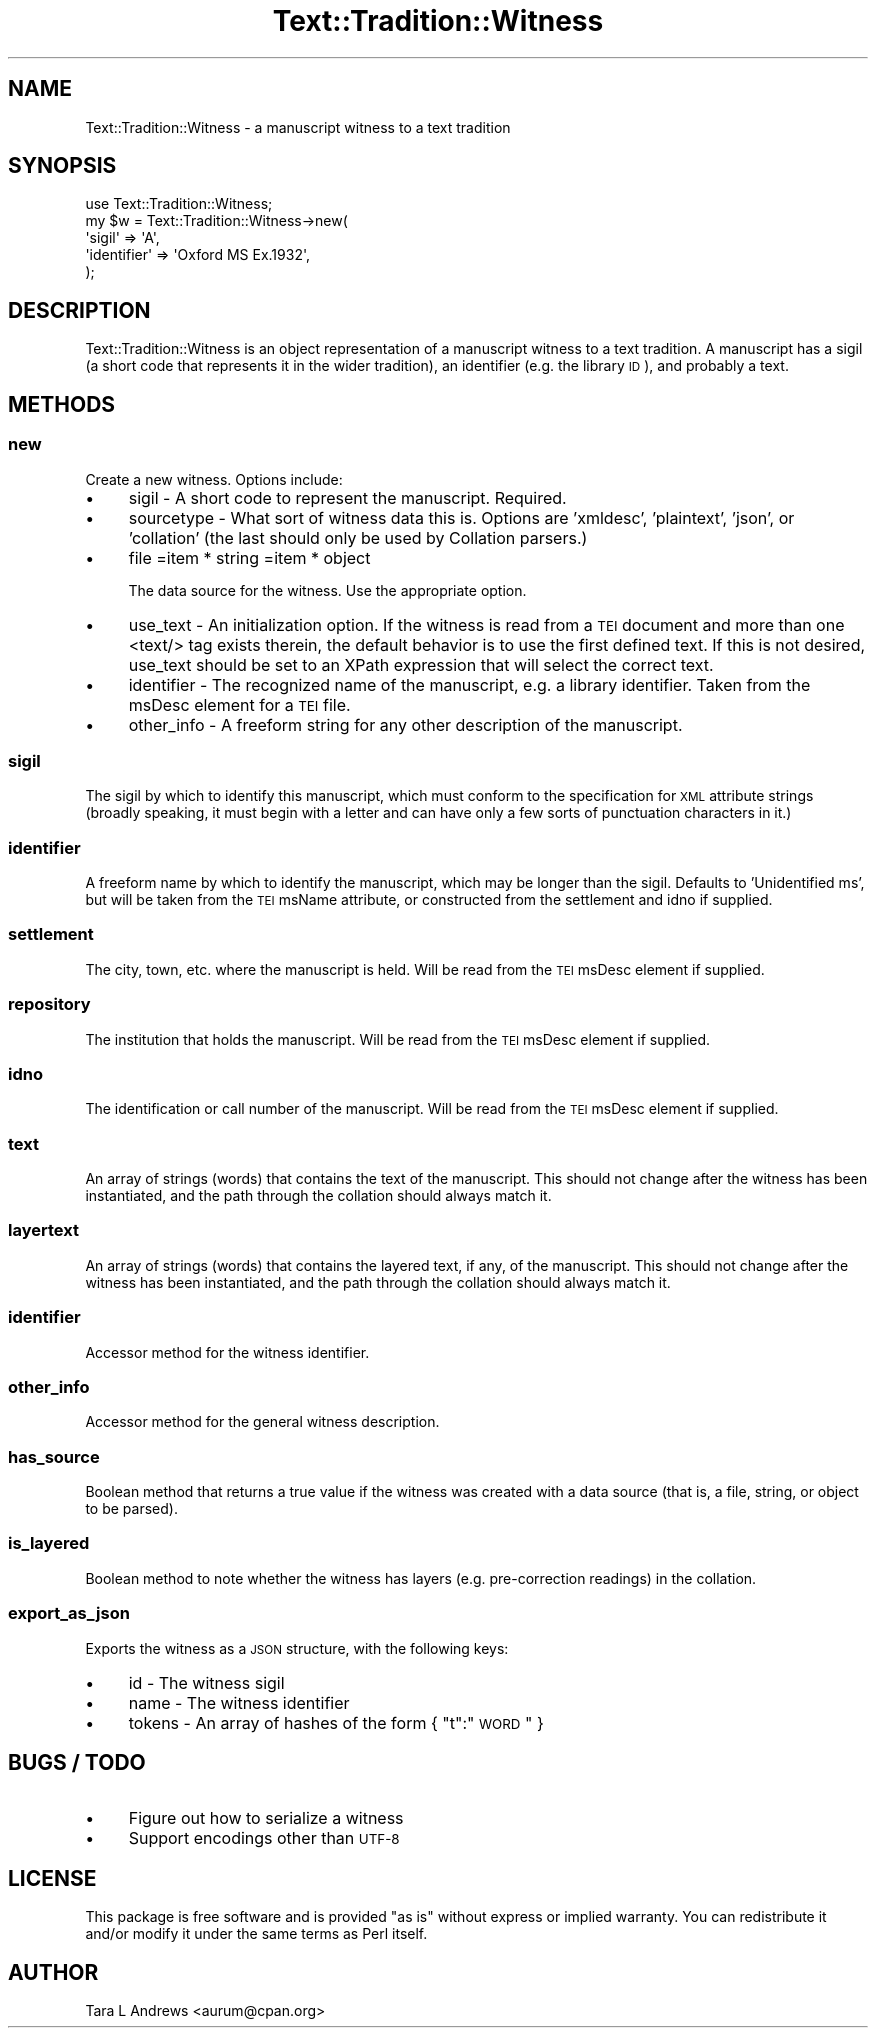 .\" Automatically generated by Pod::Man 2.25 (Pod::Simple 3.20)
.\"
.\" Standard preamble:
.\" ========================================================================
.de Sp \" Vertical space (when we can't use .PP)
.if t .sp .5v
.if n .sp
..
.de Vb \" Begin verbatim text
.ft CW
.nf
.ne \\$1
..
.de Ve \" End verbatim text
.ft R
.fi
..
.\" Set up some character translations and predefined strings.  \*(-- will
.\" give an unbreakable dash, \*(PI will give pi, \*(L" will give a left
.\" double quote, and \*(R" will give a right double quote.  \*(C+ will
.\" give a nicer C++.  Capital omega is used to do unbreakable dashes and
.\" therefore won't be available.  \*(C` and \*(C' expand to `' in nroff,
.\" nothing in troff, for use with C<>.
.tr \(*W-
.ds C+ C\v'-.1v'\h'-1p'\s-2+\h'-1p'+\s0\v'.1v'\h'-1p'
.ie n \{\
.    ds -- \(*W-
.    ds PI pi
.    if (\n(.H=4u)&(1m=24u) .ds -- \(*W\h'-12u'\(*W\h'-12u'-\" diablo 10 pitch
.    if (\n(.H=4u)&(1m=20u) .ds -- \(*W\h'-12u'\(*W\h'-8u'-\"  diablo 12 pitch
.    ds L" ""
.    ds R" ""
.    ds C` ""
.    ds C' ""
'br\}
.el\{\
.    ds -- \|\(em\|
.    ds PI \(*p
.    ds L" ``
.    ds R" ''
'br\}
.\"
.\" Escape single quotes in literal strings from groff's Unicode transform.
.ie \n(.g .ds Aq \(aq
.el       .ds Aq '
.\"
.\" If the F register is turned on, we'll generate index entries on stderr for
.\" titles (.TH), headers (.SH), subsections (.SS), items (.Ip), and index
.\" entries marked with X<> in POD.  Of course, you'll have to process the
.\" output yourself in some meaningful fashion.
.ie \nF \{\
.    de IX
.    tm Index:\\$1\t\\n%\t"\\$2"
..
.    nr % 0
.    rr F
.\}
.el \{\
.    de IX
..
.\}
.\"
.\" Accent mark definitions (@(#)ms.acc 1.5 88/02/08 SMI; from UCB 4.2).
.\" Fear.  Run.  Save yourself.  No user-serviceable parts.
.    \" fudge factors for nroff and troff
.if n \{\
.    ds #H 0
.    ds #V .8m
.    ds #F .3m
.    ds #[ \f1
.    ds #] \fP
.\}
.if t \{\
.    ds #H ((1u-(\\\\n(.fu%2u))*.13m)
.    ds #V .6m
.    ds #F 0
.    ds #[ \&
.    ds #] \&
.\}
.    \" simple accents for nroff and troff
.if n \{\
.    ds ' \&
.    ds ` \&
.    ds ^ \&
.    ds , \&
.    ds ~ ~
.    ds /
.\}
.if t \{\
.    ds ' \\k:\h'-(\\n(.wu*8/10-\*(#H)'\'\h"|\\n:u"
.    ds ` \\k:\h'-(\\n(.wu*8/10-\*(#H)'\`\h'|\\n:u'
.    ds ^ \\k:\h'-(\\n(.wu*10/11-\*(#H)'^\h'|\\n:u'
.    ds , \\k:\h'-(\\n(.wu*8/10)',\h'|\\n:u'
.    ds ~ \\k:\h'-(\\n(.wu-\*(#H-.1m)'~\h'|\\n:u'
.    ds / \\k:\h'-(\\n(.wu*8/10-\*(#H)'\z\(sl\h'|\\n:u'
.\}
.    \" troff and (daisy-wheel) nroff accents
.ds : \\k:\h'-(\\n(.wu*8/10-\*(#H+.1m+\*(#F)'\v'-\*(#V'\z.\h'.2m+\*(#F'.\h'|\\n:u'\v'\*(#V'
.ds 8 \h'\*(#H'\(*b\h'-\*(#H'
.ds o \\k:\h'-(\\n(.wu+\w'\(de'u-\*(#H)/2u'\v'-.3n'\*(#[\z\(de\v'.3n'\h'|\\n:u'\*(#]
.ds d- \h'\*(#H'\(pd\h'-\w'~'u'\v'-.25m'\f2\(hy\fP\v'.25m'\h'-\*(#H'
.ds D- D\\k:\h'-\w'D'u'\v'-.11m'\z\(hy\v'.11m'\h'|\\n:u'
.ds th \*(#[\v'.3m'\s+1I\s-1\v'-.3m'\h'-(\w'I'u*2/3)'\s-1o\s+1\*(#]
.ds Th \*(#[\s+2I\s-2\h'-\w'I'u*3/5'\v'-.3m'o\v'.3m'\*(#]
.ds ae a\h'-(\w'a'u*4/10)'e
.ds Ae A\h'-(\w'A'u*4/10)'E
.    \" corrections for vroff
.if v .ds ~ \\k:\h'-(\\n(.wu*9/10-\*(#H)'\s-2\u~\d\s+2\h'|\\n:u'
.if v .ds ^ \\k:\h'-(\\n(.wu*10/11-\*(#H)'\v'-.4m'^\v'.4m'\h'|\\n:u'
.    \" for low resolution devices (crt and lpr)
.if \n(.H>23 .if \n(.V>19 \
\{\
.    ds : e
.    ds 8 ss
.    ds o a
.    ds d- d\h'-1'\(ga
.    ds D- D\h'-1'\(hy
.    ds th \o'bp'
.    ds Th \o'LP'
.    ds ae ae
.    ds Ae AE
.\}
.rm #[ #] #H #V #F C
.\" ========================================================================
.\"
.IX Title "Text::Tradition::Witness 3"
.TH Text::Tradition::Witness 3 "2012-09-27" "perl v5.16.1" "User Contributed Perl Documentation"
.\" For nroff, turn off justification.  Always turn off hyphenation; it makes
.\" way too many mistakes in technical documents.
.if n .ad l
.nh
.SH "NAME"
Text::Tradition::Witness \- a manuscript witness to a text tradition
.SH "SYNOPSIS"
.IX Header "SYNOPSIS"
.Vb 5
\&  use Text::Tradition::Witness;
\&  my $w = Text::Tradition::Witness\->new( 
\&    \*(Aqsigil\*(Aq => \*(AqA\*(Aq,
\&    \*(Aqidentifier\*(Aq => \*(AqOxford MS Ex.1932\*(Aq,
\&    );
.Ve
.SH "DESCRIPTION"
.IX Header "DESCRIPTION"
Text::Tradition::Witness is an object representation of a manuscript
witness to a text tradition.  A manuscript has a sigil (a short code that
represents it in the wider tradition), an identifier (e.g. the library \s-1ID\s0),
and probably a text.
.SH "METHODS"
.IX Header "METHODS"
.SS "new"
.IX Subsection "new"
Create a new witness.  Options include:
.IP "\(bu" 4
sigil \- A short code to represent the manuscript.  Required.
.IP "\(bu" 4
sourcetype \- What sort of witness data this is. Options are 
\&'xmldesc', 'plaintext', 'json', or 'collation' (the last should only be 
used by Collation parsers.)
.IP "\(bu" 4
file
=item * string
=item * object
.Sp
The data source for the witness.  Use the appropriate option.
.IP "\(bu" 4
use_text \- An initialization option.  If the witness is read from a
\&\s-1TEI\s0 document and more than one <text/> tag exists therein, the default
behavior is to use the first defined text.  If this is not desired,
use_text should be set to an XPath expression that will select the correct
text.
.IP "\(bu" 4
identifier \- The recognized name of the manuscript, e.g. a library
identifier. Taken from the msDesc element for a \s-1TEI\s0 file.
.IP "\(bu" 4
other_info \- A freeform string for any other description of the
manuscript.
.SS "sigil"
.IX Subsection "sigil"
The sigil by which to identify this manuscript, which must conform to the
specification for \s-1XML\s0 attribute strings (broadly speaking, it must begin
with a letter and can have only a few sorts of punctuation characters in
it.)
.SS "identifier"
.IX Subsection "identifier"
A freeform name by which to identify the manuscript, which may be longer
than the sigil.  Defaults to 'Unidentified ms', but will be taken from the
\&\s-1TEI\s0 msName attribute, or constructed from the settlement and idno if
supplied.
.SS "settlement"
.IX Subsection "settlement"
The city, town, etc. where the manuscript is held. Will be read from the
\&\s-1TEI\s0 msDesc element if supplied.
.SS "repository"
.IX Subsection "repository"
The institution that holds the manuscript. Will be read from the \s-1TEI\s0 msDesc
element if supplied.
.SS "idno"
.IX Subsection "idno"
The identification or call number of the manuscript.  Will be read from the
\&\s-1TEI\s0 msDesc element if supplied.
.SS "text"
.IX Subsection "text"
An array of strings (words) that contains the text of the
manuscript.  This should not change after the witness has been
instantiated, and the path through the collation should always match it.
.SS "layertext"
.IX Subsection "layertext"
An array of strings (words) that contains the layered
text, if any, of the manuscript.  This should not change after the witness
has been instantiated, and the path through the collation should always
match it.
.SS "identifier"
.IX Subsection "identifier"
Accessor method for the witness identifier.
.SS "other_info"
.IX Subsection "other_info"
Accessor method for the general witness description.
.SS "has_source"
.IX Subsection "has_source"
Boolean method that returns a true value if the witness was created with a
data source (that is, a file, string, or object to be parsed).
.SS "is_layered"
.IX Subsection "is_layered"
Boolean method to note whether the witness has layers (e.g. pre-correction 
readings) in the collation.
.SS "export_as_json"
.IX Subsection "export_as_json"
Exports the witness as a \s-1JSON\s0 structure, with the following keys:
.IP "\(bu" 4
id \- The witness sigil
.IP "\(bu" 4
name \- The witness identifier
.IP "\(bu" 4
tokens \- An array of hashes of the form { \*(L"t\*(R":\*(L"\s-1WORD\s0\*(R" }
.SH "BUGS / TODO"
.IX Header "BUGS / TODO"
.IP "\(bu" 4
Figure out how to serialize a witness
.IP "\(bu" 4
Support encodings other than \s-1UTF\-8\s0
.SH "LICENSE"
.IX Header "LICENSE"
This package is free software and is provided \*(L"as is\*(R" without express
or implied warranty.  You can redistribute it and/or modify it under
the same terms as Perl itself.
.SH "AUTHOR"
.IX Header "AUTHOR"
Tara L Andrews <aurum@cpan.org>
